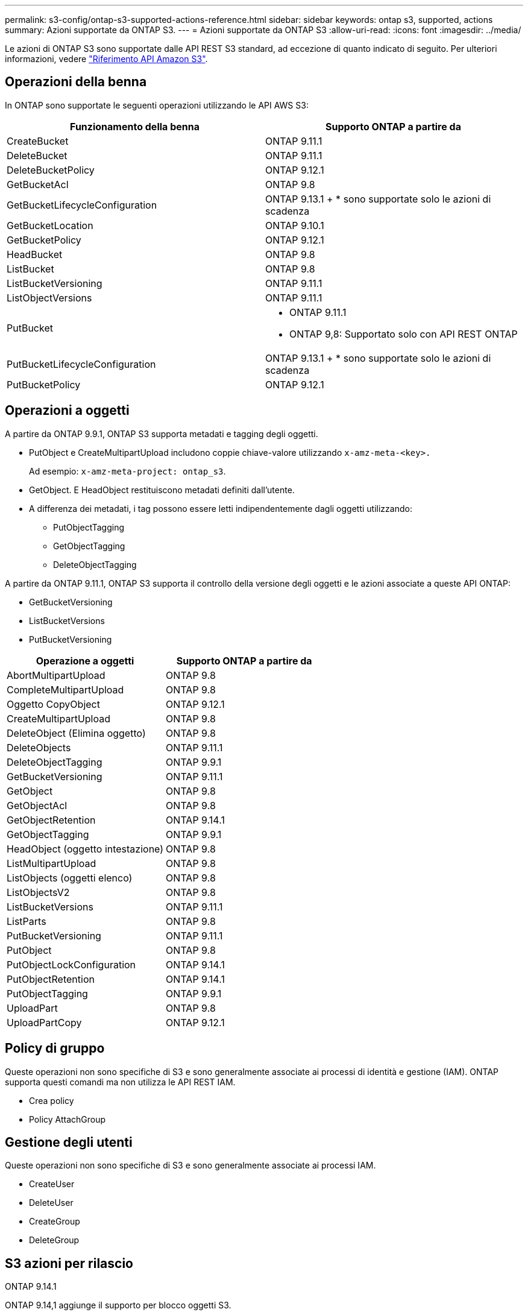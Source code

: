 ---
permalink: s3-config/ontap-s3-supported-actions-reference.html 
sidebar: sidebar 
keywords: ontap s3, supported, actions 
summary: Azioni supportate da ONTAP S3. 
---
= Azioni supportate da ONTAP S3
:allow-uri-read: 
:icons: font
:imagesdir: ../media/


[role="lead"]
Le azioni di ONTAP S3 sono supportate dalle API REST S3 standard, ad eccezione di quanto indicato di seguito. Per ulteriori informazioni, vedere link:https://docs.aws.amazon.com/AmazonS3/latest/API/Type_API_Reference.html["Riferimento API Amazon S3"^].



== Operazioni della benna

In ONTAP sono supportate le seguenti operazioni utilizzando le API AWS S3:

|===
| Funzionamento della benna | Supporto ONTAP a partire da 


| CreateBucket | ONTAP 9.11.1 


| DeleteBucket | ONTAP 9.11.1 


| DeleteBucketPolicy | ONTAP 9.12.1 


| GetBucketAcl | ONTAP 9.8 


| GetBucketLifecycleConfiguration | ONTAP 9.13.1 + * sono supportate solo le azioni di scadenza 


| GetBucketLocation | ONTAP 9.10.1 


| GetBucketPolicy | ONTAP 9.12.1 


| HeadBucket | ONTAP 9.8 


| ListBucket | ONTAP 9.8 


| ListBucketVersioning | ONTAP 9.11.1 


| ListObjectVersions | ONTAP 9.11.1 


| PutBucket  a| 
* ONTAP 9.11.1
* ONTAP 9,8: Supportato solo con API REST ONTAP




| PutBucketLifecycleConfiguration | ONTAP 9.13.1 + * sono supportate solo le azioni di scadenza 


| PutBucketPolicy | ONTAP 9.12.1 
|===


== Operazioni a oggetti

A partire da ONTAP 9.9.1, ONTAP S3 supporta metadati e tagging degli oggetti.

* PutObject e CreateMultipartUpload includono coppie chiave-valore utilizzando `x-amz-meta-<key>.`
+
Ad esempio: `x-amz-meta-project: ontap_s3`.

* GetObject. E HeadObject restituiscono metadati definiti dall'utente.
* A differenza dei metadati, i tag possono essere letti indipendentemente dagli oggetti utilizzando:
+
** PutObjectTagging
** GetObjectTagging
** DeleteObjectTagging




A partire da ONTAP 9.11.1, ONTAP S3 supporta il controllo della versione degli oggetti e le azioni associate a queste API ONTAP:

* GetBucketVersioning
* ListBucketVersions
* PutBucketVersioning


|===
| Operazione a oggetti | Supporto ONTAP a partire da 


| AbortMultipartUpload | ONTAP 9.8 


| CompleteMultipartUpload | ONTAP 9.8 


| Oggetto CopyObject | ONTAP 9.12.1 


| CreateMultipartUpload | ONTAP 9.8 


| DeleteObject (Elimina oggetto) | ONTAP 9.8 


| DeleteObjects | ONTAP 9.11.1 


| DeleteObjectTagging | ONTAP 9.9.1 


| GetBucketVersioning | ONTAP 9.11.1 


| GetObject | ONTAP 9.8 


| GetObjectAcl | ONTAP 9.8 


| GetObjectRetention | ONTAP 9.14.1 


| GetObjectTagging | ONTAP 9.9.1 


| HeadObject (oggetto intestazione) | ONTAP 9.8 


| ListMultipartUpload | ONTAP 9.8 


| ListObjects (oggetti elenco) | ONTAP 9.8 


| ListObjectsV2 | ONTAP 9.8 


| ListBucketVersions | ONTAP 9.11.1 


| ListParts | ONTAP 9.8 


| PutBucketVersioning | ONTAP 9.11.1 


| PutObject | ONTAP 9.8 


| PutObjectLockConfiguration | ONTAP 9.14.1 


| PutObjectRetention | ONTAP 9.14.1 


| PutObjectTagging | ONTAP 9.9.1 


| UploadPart | ONTAP 9.8 


| UploadPartCopy | ONTAP 9.12.1 
|===


== Policy di gruppo

Queste operazioni non sono specifiche di S3 e sono generalmente associate ai processi di identità e gestione (IAM). ONTAP supporta questi comandi ma non utilizza le API REST IAM.

* Crea policy
* Policy AttachGroup




== Gestione degli utenti

Queste operazioni non sono specifiche di S3 e sono generalmente associate ai processi IAM.

* CreateUser
* DeleteUser
* CreateGroup
* DeleteGroup




== S3 azioni per rilascio

.ONTAP 9.14.1
ONTAP 9.14,1 aggiunge il supporto per blocco oggetti S3.


NOTE: Le operazioni di conservazione a fini giudiziari (blocchi senza tempi di conservazione definiti) non sono supportate.

* GetObjectLockConfiguration
* GetObjectRetention
* PutObjectLockConfiguration
* PutObjectRetention


.ONTAP 9.13.1
ONTAP 9.13,1 aggiunge supporto per la gestione del ciclo di vita dei bucket.

* DeleteBucketLifecycleConfiguration
* GetBucketLifecycleConfiguration
* PutBucketLifecycleConfiguration


.ONTAP 9.12.1
ONTAP 9.12,1 aggiunge il supporto per le policy del bucket e la capacità di copiare gli oggetti.

* DeleteBucketPolicy
* GetBucketPolicy
* PutBucketPolicy
* Oggetto CopyObject
* UploadPartCopy


.ONTAP 9.11.1
ONTAP 9.11,1 aggiunge il supporto per il controllo delle versioni, gli URL prefirmati, i caricamenti in blocchi e il supporto per le azioni S3 più comuni, come la creazione e l'eliminazione di bucket tramite le API S3.

* ONTAP S3 supporta ora gli upload in blocco firmando le richieste usando x-amz-content-sha256: STREAMING-AWS4-HMAC-SHA256-PAYLOAD
* ONTAP S3 ora supporta le applicazioni client che utilizzano URL pre-firmati per condividere oggetti o consentire ad altri utenti di caricare oggetti senza richiedere credenziali utente.
* CreateBucket
* DeleteBucket
* GetBucketVersioning
* ListBucketVersions
* PutBucket
* PutBucketVersioning
* DeleteObjects
* ListObjectVersions



NOTE: Poiché il FlexGroup sottostante non viene creato fino a quando il primo bucket non è, è necessario creare un bucket in ONTAP prima che un client esterno possa creare un bucket utilizzando CreateBucket.

.ONTAP 9.10.1
ONTAP 9.10,1 aggiunge il supporto per SnapMirror S3 e GetBucketLocation.

* GetBucketLocation


.ONTAP 9.9.1
ONTAP 9.9,1 aggiunge il supporto per i metadati degli oggetti e tagging in ONTAP S3.

* PutObject e CreateMultipartUpload ora includono coppie chiave-valore utilizzando 'x-amz-meta-<key>'. Ad esempio: 'X-amz-meta-project: ONTAP_S3'.
* GetObject e HeadObject ora restituiscono metadati definiti dall'utente.


Le etichette possono essere utilizzate anche con i bucket. A differenza dei metadati, i tag possono essere letti indipendentemente dagli oggetti utilizzando:

* PutObjectTagging
* GetObjectTagging
* DeleteObjectTagging

